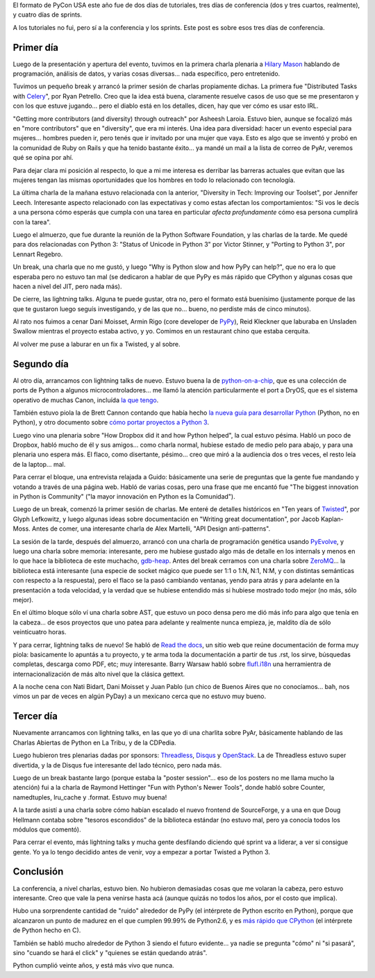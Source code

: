 .. title: PyCon Atlanta 2011, la conferencia
.. date: 2011-03-14 02:12:10
.. tags: PyCon, Python, viaje, charlas, conferencia

El formato de PyCon USA este año fue de dos días de tutoriales, tres días de conferencia (dos y tres cuartos, realmente), y cuatro días de sprints.

A los tutoriales no fui, pero sí a la conferencia y los sprints. Este post es sobre esos tres días de conferencia.


Primer día
----------

Luego de la presentación y apertura del evento, tuvimos en la primera charla plenaria a `Hilary Mason <http://www.hilarymason.com/>`_ hablando de programación, análisis de datos, y varias cosas diversas... nada específico, pero entretenido.

Tuvimos un pequeño break y arrancó la primer sesión de charlas propiamente dichas. La primera fue "Distributed Tasks with `Celery <http://celeryproject.org/>`_", por Ryan Petrello. Creo que la idea está buena, claramente resuelve casos de uso que se me presentaron y con los que estuve jugando... pero el diablo está en los detalles, dicen, hay que ver cómo es usar esto IRL.

"Getting more contributors (and diversity) through outreach" por Asheesh Laroia. Estuvo bien, aunque se focalizó más en "more contributors" que en "diversity", que era mi interés. Una idea para diversidad: hacer un evento especial para mujeres... hombres pueden ir, pero tenés que ir invitado por una mujer que vaya. Esto es algo que se inventó y probó en la comunidad de Ruby on Rails y que ha tenido bastante éxito... ya mandé un mail a la lista de correo de PyAr, veremos qué se opina por ahí.

Para dejar clara mi posición al respecto, lo que a mi me interesa es derribar las barreras actuales que evitan que las mujeres tengan las mismas oportunidades que los hombres en todo lo relacionado con tecnología.

La última charla de la mañana estuvo relacionada con la anterior, "Diversity in Tech: Improving our Toolset", por Jennifer Leech. Interesante aspecto relacionado con las expectativas y como estas afectan los comportamientos: "Si vos le decís a una persona cómo esperás que cumpla con una tarea en particular *afecta profundamente* cómo esa persona cumplirá con la tarea".

Luego el almuerzo, que fue durante la reunión de la Python Software Foundation, y las charlas de la tarde. Me quedé para dos relacionadas con Python 3: "Status of Unicode in Python 3" por Victor Stinner, y "Porting to Python 3", por Lennart Regebro.

Un break, una charla que no me gustó, y luego "Why is Python slow and how PyPy can help?", que no era lo que esperaba pero no estuvo tan mal (se dedicaron a hablar de que PyPy es más rápido que CPython y algunas cosas que hacen a nivel del JIT, pero nada más).

.. image:: /images/pycon2011/plenaria.jpeg
    :alt: Sala de la plenaria

De cierre, las lightning talks. Alguna te puede gustar, otra no, pero el formato está buenísimo (justamente porque de las que te gustaron luego seguís investigando, y de las que no... bueno, no perdiste más de cinco minutos).

Al rato nos fuimos a cenar Dani Moisset, Armin Rigo (core developer de `PyPy <http://pypy.org/>`_), Reid Kleckner que laburaba en Unsladen Swallow mientras el proyecto estaba activo, y yo. Comimos en un restaurant chino que estaba cerquita.

Al volver me puse a laburar en un fix a Twisted, y al sobre.


Segundo día
-----------

Al otro día, arrancamos con lightning talks de nuevo. Estuvo buena la de `python-on-a-chip <http://code.google.com/p/python-on-a-chip/>`_, que es una colección de ports de Python a algunos microcontroladores... me llamó la atención particularmente el port a DryOS, que es el sistema operativo de muchas Canon, incluída `la que tengo <http://en.wikipedia.org/wiki/Canon_PowerShot_G10>`_.

También estuvo piola la de Brett Cannon contando que había hecho `la nueva guía para desarrollar Python <http://docs.python.org/devguide/>`_ (Python, no en Python), y otro documento sobre `cómo portar proyectos a Python 3 <http://docs.python.org/py3k/howto/pyporting.html>`_.

Luego vino una plenaria sobre "How Dropbox did it and how Python helped", la cual estuvo pésima. Habló un poco de Dropbox, habló mucho de él y sus amigos... como charla normal, hubiese estado de medio pelo para abajo, y para una plenaria uno espera más. El flaco, como disertante, pésimo... creo que miró a la audiencia dos o tres veces, el resto leía de la laptop... mal.

Para cerrar el bloque, una entrevista relajada a Guido: básicamente una serie de preguntas que la gente fue mandando y votando a través de una página web. Habló de varias cosas, pero una frase que me encantó fue "The biggest innovation in Python is Community" ("la mayor innovación en Python es la Comunidad").

Luego de un break, comenzó la primer sesión de charlas. Me enteré de detalles históricos en "Ten years of `Twisted <http://twistedmatrix.com/trac/>`_", por Glyph Lefkowitz, y luego algunas ideas sobre documentación en "Writing great documentation", por Jacob Kaplan-Moss. Antes de comer, una interesante charla de Alex Martelli, "API Design anti-patterns".

La sesión de la tarde, después del almuerzo, arrancó con una charla de programación genética usando `PyEvolve <http://pyevolve.sourceforge.net/>`_, y luego una charla sobre memoria: interesante, pero me hubiese gustado algo más de detalle en los internals y menos en lo que hace la biblioteca de este muchacho, `gdb-heap <https://fedorahosted.org/gdb-heap/>`_. Antes del break cerramos con una charla sobre `ZeroMQ <http://www.zeromq.org/>`_... la biblioteca está interesante (una especie de socket mágico que puede ser 1:1 o 1:N, N:1, N:M, y con distintas semánticas con respecto a la respuesta), pero el flaco se la pasó cambiando ventanas, yendo para atrás y para adelante en la presentación a toda velocidad, y la verdad que se hubiese entendido más si hubiese mostrado todo mejor (no más, sólo mejor).

En el último bloque sólo ví una charla sobre AST, que estuvo un poco densa pero me dió más info para algo que tenía en la cabeza... de esos proyectos que uno patea para adelante y realmente nunca empieza, je, maldito día de sólo veinticuatro horas.

Y para cerrar, lightning talks de nuevo! Se habló de `Read the docs <http://readthedocs.org/>`_, un sitio web que reúne documentación de forma muy piola: basicamente lo apuntás a tu proyecto, y te arma toda la documentación a partir de tus .rst, los sirve, búsquedas completas, descarga como PDF, etc; muy interesante. Barry Warsaw habló sobre `flufl.i18n <http://pypi.python.org/pypi/flufl.i18n>`_ una herramientra de internacionalización de más alto nivel que la clásica gettext.

A la noche cena con Nati Bidart, Dani Moisset y Juan Pablo (un chico de Buenos Aires que no conocíamos... bah, nos vimos un par de veces en algún PyDay) a un mexicano cerca que no estuvo muy bueno.


Tercer día
----------

Nuevamente arrancamos con lightning talks, en las que yo di una charlita sobre PyAr, básicamente hablando de las Charlas Abiertas de Python en La Tribu, y de la CDPedia.

Luego hubieron tres plenarias dadas por sponsors: `Threadless <http://www.threadless.com/>`_, `Disqus <http://disqus.com/>`_ y `OpenStack <http://www.openstack.org/>`_. La de Threadless estuvo super divertida, y la de Disqus fue interesante del lado técnico, pero nada más.

.. image:: /images/pycon2011/torta.jpeg
    :alt: Torta  de los 20 años

Luego de un break bastante largo (porque estaba la "poster session"... eso de los posters no me llama mucho la atención) fui a la charla de Raymond Hettinger "Fun with Python's Newer Tools", donde habló sobre Counter, namedtuples, lru_cache y .format. Estuvo muy buena!

A la tarde asistí a una charla sobre cómo habían escalado el nuevo frontend de SourceForge, y a una en que Doug Hellmann contaba sobre "tesoros escondidos" de la biblioteca estándar (no estuvo mal, pero ya conocía todos los módulos que comentó).

Para cerrar el evento, más lightning talks y mucha gente desfilando diciendo qué sprint va a liderar, a ver si consigue gente. Yo ya lo tengo decidido antes de venir, voy a empezar a portar Twisted a Python 3.


Conclusión
----------

La conferencia, a nivel charlas, estuvo bien. No hubieron demasiadas cosas que me volaran la cabeza, pero estuvo interesante. Creo que vale la pena venirse hasta acá (aunque quizás no todos los años, por el costo que implica).

Hubo una sorprendente cantidad de "ruido" alrededor de PyPy (el intérprete de Python escrito en Python), porque que alcanzaron un punto de madurez en el que cumplen 99.99% de Python2.6, y es `más rápido que CPython <http://speed.pypy.org/>`_ (el intérprete de Python hecho en C).

También se habló mucho alrededor de Python 3 siendo el futuro evidente... ya nadie se pregunta "cómo" ni "si pasará", sino "cuando se hará el click" y "quienes se están quedando atrás".

Python cumplió veinte años, y está más vivo que nunca.
